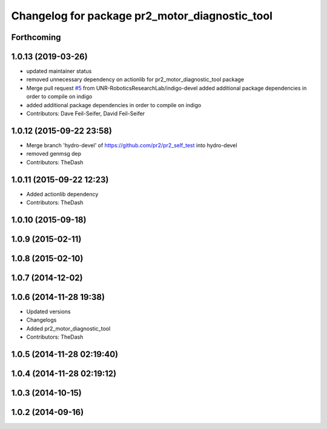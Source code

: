 ^^^^^^^^^^^^^^^^^^^^^^^^^^^^^^^^^^^^^^^^^^^^^^^
Changelog for package pr2_motor_diagnostic_tool
^^^^^^^^^^^^^^^^^^^^^^^^^^^^^^^^^^^^^^^^^^^^^^^

Forthcoming
-----------

1.0.13 (2019-03-26)
-------------------
* updated maintainer status
* removed unnecessary dependency on actionlib for pr2_motor_diagnostic_tool package
* Merge pull request `#5 <https://github.com/PR2/pr2_self_test/issues/5>`_ from UNR-RoboticsResearchLab/indigo-devel
  added additional package dependencies in order to compile on indigo
* added additional package dependencies in order to compile on indigo
* Contributors: Dave Feil-Seifer, David Feil-Seifer

1.0.12 (2015-09-22 23:58)
-------------------------
* Merge branch 'hydro-devel' of https://github.com/pr2/pr2_self_test into hydro-devel
* removed genmsg dep
* Contributors: TheDash

1.0.11 (2015-09-22 12:23)
-------------------------
* Added actionlib dependency
* Contributors: TheDash

1.0.10 (2015-09-18)
-------------------

1.0.9 (2015-02-11)
------------------

1.0.8 (2015-02-10)
------------------

1.0.7 (2014-12-02)
------------------

1.0.6 (2014-11-28 19:38)
------------------------
* Updated versions
* Changelogs
* Added pr2_motor_diagnostic_tool
* Contributors: TheDash

1.0.5 (2014-11-28 02:19:40)
---------------------------

1.0.4 (2014-11-28 02:19:12)
---------------------------

1.0.3 (2014-10-15)
------------------

1.0.2 (2014-09-16)
------------------
